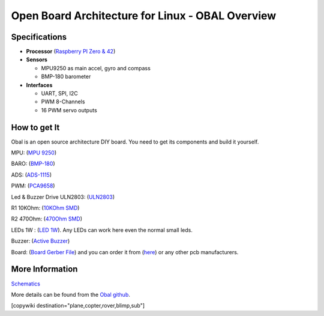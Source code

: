 .. _common-obal-overview:

=================================================
Open Board Architecture for Linux - OBAL Overview
=================================================

.. image:: ../../../images/Obal-2D.png
    :target: ../_images/Obal-2D.png

Specifications
==============

-  **Processor** (`Raspberry PI Zero & 42 <https://www.raspberrypi.org/products/>`__)

-  **Sensors**

   -  MPU9250 as main accel, gyro and compass
   -  BMP-180 barometer
   
-  **Interfaces**

   -  UART, SPI, I2C
   -  PWM 8-Channels
   -  16 PWM servo outputs


How to get It
=============

Obal is an open source architecture DIY board. You need to get its components and build it yourself.

MPU: (`MPU 9250 <https://www.aliexpress.com/item/32693237987.html>`__)

BARO: (`BMP-180 <https://www.aliexpress.com/item/1005002119865159.html?spm=a2g0o.productlist.0.0.15ef372bcuH6pQ&algo_pvid=19d53257-b3c0-450b-9287-ac4520607140&algo_exp_id=19d53257-b3c0-450b-9287-ac4520607140-13&pdp_ext_f=%7B%22sku_id%22%3A%2212000018805134920%22%7D>`__)

ADS:  (`ADS-1115 <https://www.aliexpress.com/item/32817162654.html?spm=a2g0o.productlist.0.0.55997170mWAIaq&algo_pvid=feb3a693-f2d5-4752-ba96-89379533b8ff&algo_exp_id=feb3a693-f2d5-4752-ba96-89379533b8ff-2&pdp_ext_f=%7B%22sku_id%22%3A%2210000000609239300%22%7D>`__)

PWM: (`PCA9658 <https://www.aliexpress.com/item/32469378576.html?algo_pvid=3cf847e2-db99-4046-8d14-dc60fc9372db&aem_p4p_detail=202109110951464991717441224200031156071&algo_exp_id=3cf847e2-db99-4046-8d14-dc60fc9372db-0>`__)

Led & Buzzer Drive ULN2803: (`ULN2803 <https://www.sparkfun.com/products/312>`__)

R1 10KOhm: (`10KOhm SMD <https://www.amazon.com/Chanzon-Resistor-Tolerance-Resistors-Certificated/dp/B08QRTQVP1/ref=sr_1_4?dchild=1&keywords=0805+SMD+10K&qid=1631543411&sr=8-4>`__)

R2 470Ohm: (`470Ohm SMD <https://www.amazon.com/470-ohm-Resistor-Resistors-Tolerance/dp/B07DHGBR3W/ref=sr_1_2?dchild=1&keywords=0805+SMD+470&qid=1631543390&sr=8-2>`__)

LEDs 1W : (`LED 1W <https://www.amazon.com/HiLetgo-20pcs-Power-Light-80-90LM/dp/B07RQ57TM5/ref=sr_1_5?dchild=1&keywords=LED+Power+1W&qid=1631543937&sr=8-5>`__). Any LEDs can work here even the normal small leds.

Buzzer: (`Active Buzzer <https://www.banggood.com/5-PCS-Super-Loud-5V-Active-Alarm-Buzzer-Beeper-Tracker-9+5_5mm-for-RC-MultiRotor-FPV-Racing-Drone-p-1117207.html?gmcCountry=US&currency=USD&cur_warehouse=CN&createTmp=1&utm_source=googleshopping&utm_medium=cpc_bgs&utm_content=sandra&utm_campaign=sandra-ssc-us-all-0407&ad_id=512762581403&gclid=CjwKCAjw7fuJBhBdEiwA2lLMYZdcBKraXyTI-cDNRRcjE187jHpMr6ru5ZWuEifklgJrqVT3NawvwxoC-ocQAvD_BwE>`__)

Board: (`Board Gerber File <https://github.com/HefnySco/OBAL/blob/main/Hardware/Gerber_PCB_OBAL%20ver%200.2.zip?raw=true>`__) and you can order it from (`here <https://cart.jlcpcb.com/quote>`__) or any other pcb manufacturers.






More Information
================

`Schematics <https://oshwlab.com/mohammad.hefny/Ardupilot-OBAL-FCB>`__

More details can be found from the `Obal github <https://github.com/HefnySco/OBAL#readme/>`__.


..  youtube:: q7PciOGgZ34
    :width: 100%
[copywiki destination="plane,copter,rover,blimp,sub"]